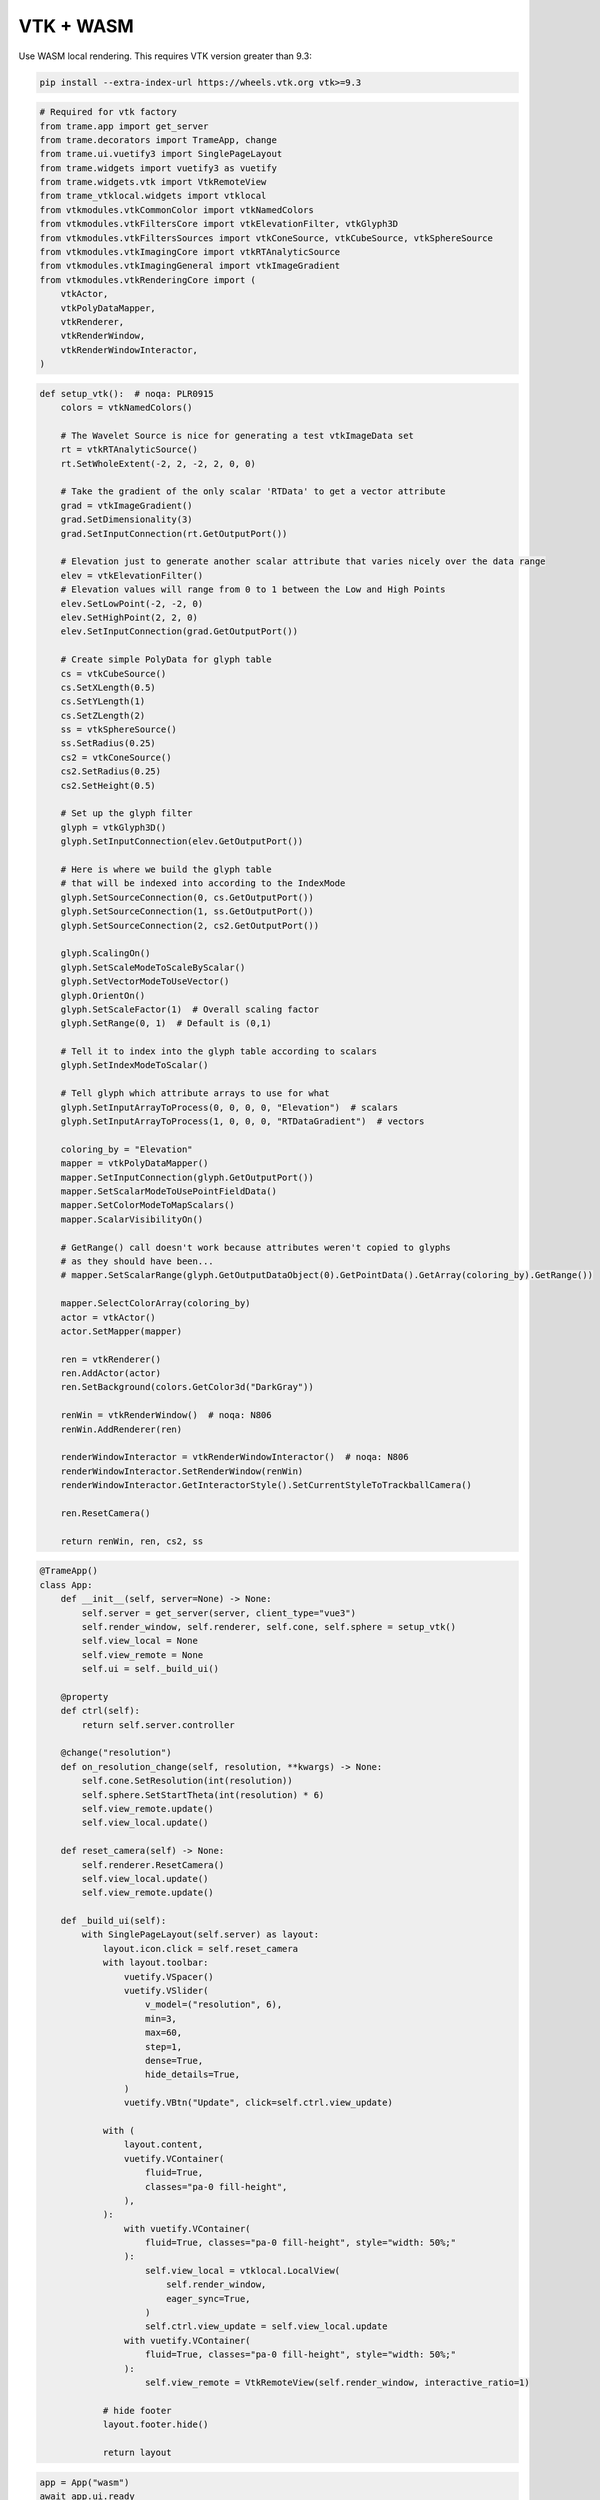 
.. DO NOT EDIT.
.. THIS FILE WAS AUTOMATICALLY GENERATED BY SPHINX-GALLERY.
.. TO MAKE CHANGES, EDIT THE SOURCE PYTHON FILE:
.. "tutorial/06_vtk/d_wasm.py"
.. LINE NUMBERS ARE GIVEN BELOW.

.. only:: html

    .. note::
        :class: sphx-glr-download-link-note

        :ref:`Go to the end <sphx_glr_download_tutorial_06_vtk_d_wasm.py>`
        to download the full example code. or to run this example in your browser via Binder

.. rst-class:: sphx-glr-example-title

.. _sphx_glr_tutorial_06_vtk_d_wasm.py:


VTK + WASM
~~~~~~~~~~

Use WASM local rendering. This requires VTK version greater than 9.3:

.. code-block:: bash

    pip install --extra-index-url https://wheels.vtk.org vtk>=9.3

.. GENERATED FROM PYTHON SOURCE LINES 12-33

.. code-block:: Python


    # Required for vtk factory
    from trame.app import get_server
    from trame.decorators import TrameApp, change
    from trame.ui.vuetify3 import SinglePageLayout
    from trame.widgets import vuetify3 as vuetify
    from trame.widgets.vtk import VtkRemoteView
    from trame_vtklocal.widgets import vtklocal
    from vtkmodules.vtkCommonColor import vtkNamedColors
    from vtkmodules.vtkFiltersCore import vtkElevationFilter, vtkGlyph3D
    from vtkmodules.vtkFiltersSources import vtkConeSource, vtkCubeSource, vtkSphereSource
    from vtkmodules.vtkImagingCore import vtkRTAnalyticSource
    from vtkmodules.vtkImagingGeneral import vtkImageGradient
    from vtkmodules.vtkRenderingCore import (
        vtkActor,
        vtkPolyDataMapper,
        vtkRenderer,
        vtkRenderWindow,
        vtkRenderWindowInteractor,
    )


.. GENERATED FROM PYTHON SOURCE LINES 34-121

.. code-block:: Python



    def setup_vtk():  # noqa: PLR0915
        colors = vtkNamedColors()

        # The Wavelet Source is nice for generating a test vtkImageData set
        rt = vtkRTAnalyticSource()
        rt.SetWholeExtent(-2, 2, -2, 2, 0, 0)

        # Take the gradient of the only scalar 'RTData' to get a vector attribute
        grad = vtkImageGradient()
        grad.SetDimensionality(3)
        grad.SetInputConnection(rt.GetOutputPort())

        # Elevation just to generate another scalar attribute that varies nicely over the data range
        elev = vtkElevationFilter()
        # Elevation values will range from 0 to 1 between the Low and High Points
        elev.SetLowPoint(-2, -2, 0)
        elev.SetHighPoint(2, 2, 0)
        elev.SetInputConnection(grad.GetOutputPort())

        # Create simple PolyData for glyph table
        cs = vtkCubeSource()
        cs.SetXLength(0.5)
        cs.SetYLength(1)
        cs.SetZLength(2)
        ss = vtkSphereSource()
        ss.SetRadius(0.25)
        cs2 = vtkConeSource()
        cs2.SetRadius(0.25)
        cs2.SetHeight(0.5)

        # Set up the glyph filter
        glyph = vtkGlyph3D()
        glyph.SetInputConnection(elev.GetOutputPort())

        # Here is where we build the glyph table
        # that will be indexed into according to the IndexMode
        glyph.SetSourceConnection(0, cs.GetOutputPort())
        glyph.SetSourceConnection(1, ss.GetOutputPort())
        glyph.SetSourceConnection(2, cs2.GetOutputPort())

        glyph.ScalingOn()
        glyph.SetScaleModeToScaleByScalar()
        glyph.SetVectorModeToUseVector()
        glyph.OrientOn()
        glyph.SetScaleFactor(1)  # Overall scaling factor
        glyph.SetRange(0, 1)  # Default is (0,1)

        # Tell it to index into the glyph table according to scalars
        glyph.SetIndexModeToScalar()

        # Tell glyph which attribute arrays to use for what
        glyph.SetInputArrayToProcess(0, 0, 0, 0, "Elevation")  # scalars
        glyph.SetInputArrayToProcess(1, 0, 0, 0, "RTDataGradient")  # vectors

        coloring_by = "Elevation"
        mapper = vtkPolyDataMapper()
        mapper.SetInputConnection(glyph.GetOutputPort())
        mapper.SetScalarModeToUsePointFieldData()
        mapper.SetColorModeToMapScalars()
        mapper.ScalarVisibilityOn()

        # GetRange() call doesn't work because attributes weren't copied to glyphs
        # as they should have been...
        # mapper.SetScalarRange(glyph.GetOutputDataObject(0).GetPointData().GetArray(coloring_by).GetRange())

        mapper.SelectColorArray(coloring_by)
        actor = vtkActor()
        actor.SetMapper(mapper)

        ren = vtkRenderer()
        ren.AddActor(actor)
        ren.SetBackground(colors.GetColor3d("DarkGray"))

        renWin = vtkRenderWindow()  # noqa: N806
        renWin.AddRenderer(ren)

        renderWindowInteractor = vtkRenderWindowInteractor()  # noqa: N806
        renderWindowInteractor.SetRenderWindow(renWin)
        renderWindowInteractor.GetInteractorStyle().SetCurrentStyleToTrackballCamera()

        ren.ResetCamera()

        return renWin, ren, cs2, ss



.. GENERATED FROM PYTHON SOURCE LINES 122-190

.. code-block:: Python



    @TrameApp()
    class App:
        def __init__(self, server=None) -> None:
            self.server = get_server(server, client_type="vue3")
            self.render_window, self.renderer, self.cone, self.sphere = setup_vtk()
            self.view_local = None
            self.view_remote = None
            self.ui = self._build_ui()

        @property
        def ctrl(self):
            return self.server.controller

        @change("resolution")
        def on_resolution_change(self, resolution, **kwargs) -> None:
            self.cone.SetResolution(int(resolution))
            self.sphere.SetStartTheta(int(resolution) * 6)
            self.view_remote.update()
            self.view_local.update()

        def reset_camera(self) -> None:
            self.renderer.ResetCamera()
            self.view_local.update()
            self.view_remote.update()

        def _build_ui(self):
            with SinglePageLayout(self.server) as layout:
                layout.icon.click = self.reset_camera
                with layout.toolbar:
                    vuetify.VSpacer()
                    vuetify.VSlider(
                        v_model=("resolution", 6),
                        min=3,
                        max=60,
                        step=1,
                        dense=True,
                        hide_details=True,
                    )
                    vuetify.VBtn("Update", click=self.ctrl.view_update)

                with (
                    layout.content,
                    vuetify.VContainer(
                        fluid=True,
                        classes="pa-0 fill-height",
                    ),
                ):
                    with vuetify.VContainer(
                        fluid=True, classes="pa-0 fill-height", style="width: 50%;"
                    ):
                        self.view_local = vtklocal.LocalView(
                            self.render_window,
                            eager_sync=True,
                        )
                        self.ctrl.view_update = self.view_local.update
                    with vuetify.VContainer(
                        fluid=True, classes="pa-0 fill-height", style="width: 50%;"
                    ):
                        self.view_remote = VtkRemoteView(self.render_window, interactive_ratio=1)

                # hide footer
                layout.footer.hide()

                return layout



.. GENERATED FROM PYTHON SOURCE LINES 191-194

.. code-block:: Python

    app = App("wasm")
    await app.ui.ready


.. GENERATED FROM PYTHON SOURCE LINES 195-197

Make sure to give room for the download of WASM bundle
Only needed at first execution

.. GENERATED FROM PYTHON SOURCE LINES 197-201

.. code-block:: Python

    import asyncio

    await asyncio.sleep(1)


.. GENERATED FROM PYTHON SOURCE LINES 202-203

.. code-block:: Python

    app.ui


.. _sphx_glr_download_tutorial_06_vtk_d_wasm.py:

.. only:: html

  .. container:: sphx-glr-footer sphx-glr-footer-example

    .. container:: binder-badge

      .. image:: images/binder_badge_logo.svg
        :target: https://mybinder.org/v2/gh/pyvista/pyvista-tutorial/gh-pages?urlpath=lab/tree/notebooks/tutorial/06_vtk/d_wasm.ipynb
        :alt: Launch binder
        :width: 150 px

    .. container:: sphx-glr-download sphx-glr-download-jupyter

      :download:`Download Jupyter notebook: d_wasm.ipynb <d_wasm.ipynb>`

    .. container:: sphx-glr-download sphx-glr-download-python

      :download:`Download Python source code: d_wasm.py <d_wasm.py>`

    .. container:: sphx-glr-download sphx-glr-download-zip

      :download:`Download zipped: d_wasm.zip <d_wasm.zip>`


.. only:: html

 .. rst-class:: sphx-glr-signature

    `Gallery generated by Sphinx-Gallery <https://sphinx-gallery.github.io>`_
